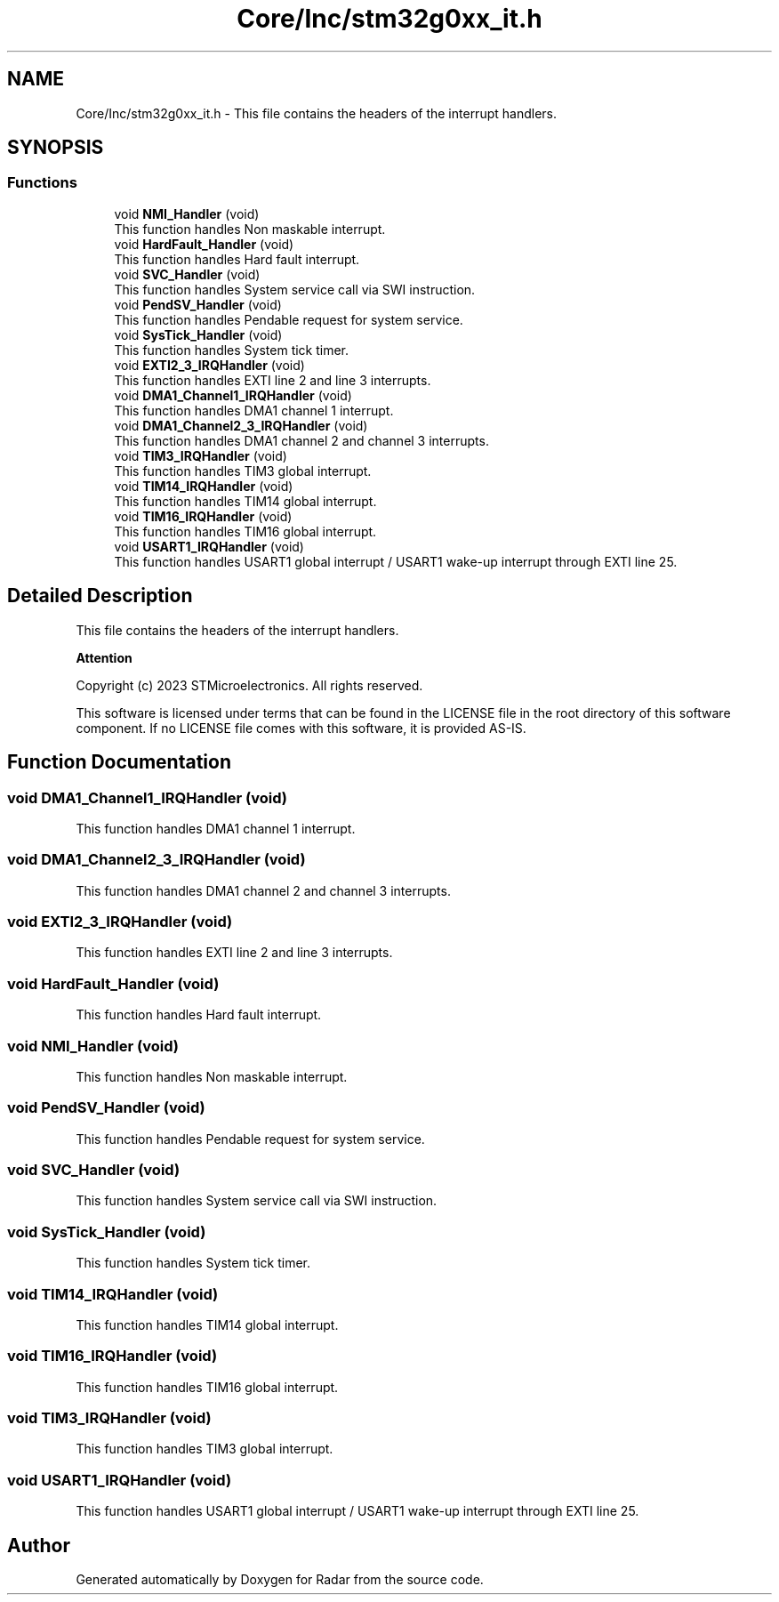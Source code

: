 .TH "Core/Inc/stm32g0xx_it.h" 3 "Version 1.0.0" "Radar" \" -*- nroff -*-
.ad l
.nh
.SH NAME
Core/Inc/stm32g0xx_it.h \- This file contains the headers of the interrupt handlers\&.  

.SH SYNOPSIS
.br
.PP
.SS "Functions"

.in +1c
.ti -1c
.RI "void \fBNMI_Handler\fP (void)"
.br
.RI "This function handles Non maskable interrupt\&. "
.ti -1c
.RI "void \fBHardFault_Handler\fP (void)"
.br
.RI "This function handles Hard fault interrupt\&. "
.ti -1c
.RI "void \fBSVC_Handler\fP (void)"
.br
.RI "This function handles System service call via SWI instruction\&. "
.ti -1c
.RI "void \fBPendSV_Handler\fP (void)"
.br
.RI "This function handles Pendable request for system service\&. "
.ti -1c
.RI "void \fBSysTick_Handler\fP (void)"
.br
.RI "This function handles System tick timer\&. "
.ti -1c
.RI "void \fBEXTI2_3_IRQHandler\fP (void)"
.br
.RI "This function handles EXTI line 2 and line 3 interrupts\&. "
.ti -1c
.RI "void \fBDMA1_Channel1_IRQHandler\fP (void)"
.br
.RI "This function handles DMA1 channel 1 interrupt\&. "
.ti -1c
.RI "void \fBDMA1_Channel2_3_IRQHandler\fP (void)"
.br
.RI "This function handles DMA1 channel 2 and channel 3 interrupts\&. "
.ti -1c
.RI "void \fBTIM3_IRQHandler\fP (void)"
.br
.RI "This function handles TIM3 global interrupt\&. "
.ti -1c
.RI "void \fBTIM14_IRQHandler\fP (void)"
.br
.RI "This function handles TIM14 global interrupt\&. "
.ti -1c
.RI "void \fBTIM16_IRQHandler\fP (void)"
.br
.RI "This function handles TIM16 global interrupt\&. "
.ti -1c
.RI "void \fBUSART1_IRQHandler\fP (void)"
.br
.RI "This function handles USART1 global interrupt / USART1 wake-up interrupt through EXTI line 25\&. "
.in -1c
.SH "Detailed Description"
.PP 
This file contains the headers of the interrupt handlers\&. 


.PP
\fBAttention\fP
.RS 4

.RE
.PP
Copyright (c) 2023 STMicroelectronics\&. All rights reserved\&.
.PP
This software is licensed under terms that can be found in the LICENSE file in the root directory of this software component\&. If no LICENSE file comes with this software, it is provided AS-IS\&. 
.SH "Function Documentation"
.PP 
.SS "void DMA1_Channel1_IRQHandler (void)"

.PP
This function handles DMA1 channel 1 interrupt\&. 
.SS "void DMA1_Channel2_3_IRQHandler (void)"

.PP
This function handles DMA1 channel 2 and channel 3 interrupts\&. 
.SS "void EXTI2_3_IRQHandler (void)"

.PP
This function handles EXTI line 2 and line 3 interrupts\&. 
.SS "void HardFault_Handler (void)"

.PP
This function handles Hard fault interrupt\&. 
.SS "void NMI_Handler (void)"

.PP
This function handles Non maskable interrupt\&. 
.SS "void PendSV_Handler (void)"

.PP
This function handles Pendable request for system service\&. 
.SS "void SVC_Handler (void)"

.PP
This function handles System service call via SWI instruction\&. 
.SS "void SysTick_Handler (void)"

.PP
This function handles System tick timer\&. 
.SS "void TIM14_IRQHandler (void)"

.PP
This function handles TIM14 global interrupt\&. 
.SS "void TIM16_IRQHandler (void)"

.PP
This function handles TIM16 global interrupt\&. 
.SS "void TIM3_IRQHandler (void)"

.PP
This function handles TIM3 global interrupt\&. 
.SS "void USART1_IRQHandler (void)"

.PP
This function handles USART1 global interrupt / USART1 wake-up interrupt through EXTI line 25\&. 
.SH "Author"
.PP 
Generated automatically by Doxygen for Radar from the source code\&.
